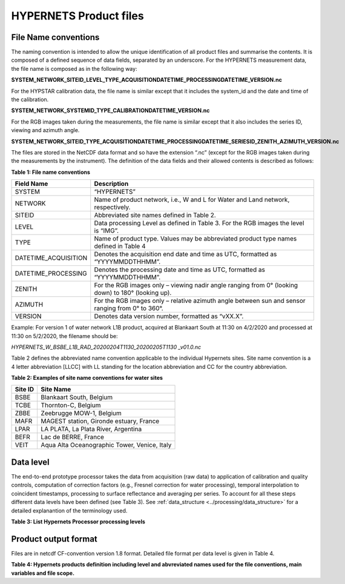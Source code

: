 .. files - algorithm theoretical basis
   Author: seh2
   Email: sam.hunt@npl.co.uk
   Created: 6/11/20

.. _files:


HYPERNETS Product files
~~~~~~~~~~~~~~~~~~~~~~~~~~~

File Name conventions
---------------------

The naming convention is intended to allow the unique identification of all product files and summarise the contents. It is composed of a defined sequence of data fields, separated by an underscore. For the HYPERNETS measurement data, the file name is composed as in the following way:

**SYSTEM_NETWORK_SITEID_LEVEL_TYPE_ACQUISITIONDATETIME_PROCESSINGDATETIME_VERSION.nc**

For the HYPSTAR calibration data, the file name is similar except that it includes the system_id and the date and time of the calibration.

**SYSTEM_NETWORK_SYSTEMID_TYPE_CALIBRATIONDATETIME_VERSION.nc**

For the RGB images taken during the measurements, the file name is similar except that it also includes the series ID, viewing and azimuth angle. 

**SYSTEM_NETWORK_SITEID_TYPE_ACQUISITIONDATETIME_PROCESSINGDATETIME_SERIESID_ZENITH_AZIMUTH_VERSION.nc**

The files are stored in the NetCDF data format and so have the extension “.nc” (except for the RGB images taken during the measurements by the instrument). The definition of the data fields and their allowed contents is described as follows:

**Table 1: File name conventions**

+----------------------+------------------------------------------------------------------------------------------------------+
|Field Name            | Description                                                                                          |
+======================+======================================================================================================+
| SYSTEM               | “HYPERNETS”                                                                                          |
+----------------------+------------------------------------------------------------------------------------------------------+
| NETWORK              | Name of product network, i.e., W and L for Water and Land network, respectively.                     |
+----------------------+------------------------------------------------------------------------------------------------------+
| SITEID               | Abbreviated site names defined in  Table 2.                                                          |
+----------------------+------------------------------------------------------------------------------------------------------+
| LEVEL                | Data processing Level as defined in  Table 3. For the RGB images the level is “IMG”.                 |
+----------------------+------------------------------------------------------------------------------------------------------+
| TYPE                 | Name of product type. Values may be abbreviated product type names defined in  Table 4               |
+----------------------+------------------------------------------------------------------------------------------------------+
| DATETIME_ACQUISITION | Denotes the acquisition end date and time as UTC, formatted as “YYYYMMDDTHHMM”.                      |
+----------------------+------------------------------------------------------------------------------------------------------+
| DATETIME_PROCESSING  | Denotes the processing date and time as UTC, formatted as “YYYYMMDDTHHMM”.                           |
+----------------------+------------------------------------------------------------------------------------------------------+
| ZENITH               |For the RGB images only – viewing nadir angle ranging from 0° (looking down) to 180° (looking up).    |
+----------------------+------------------------------------------------------------------------------------------------------+
| AZIMUTH              | For the RGB images only – relative azimuth angle between sun and sensor ranging from 0° to 360°.     |
+----------------------+------------------------------------------------------------------------------------------------------+
| VERSION              | Denotes data version number, formatted as “vXX.X”.                                                   |
+----------------------+------------------------------------------------------------------------------------------------------+


Example:
For version 1 of water network L1B product, acquired at Blankaart South at 11:30 on 4/2/2020 and processed at 11:30 on 5/2/2020, the filename should be:

*HYPERNETS_W_BSBE_L1B_RAD_20200204T1130_20200205T1130 _v01.0.nc*

Table 2 defines the abbreviated name convention applicable to the individual Hypernets sites. Site name convention is a 4 letter abbreviation [LLCC] with LL standing for the location abbreviation and CC for the country abbreviation.

**Table 2: Examples of site name conventions for water sites**

+---------+----------------------------------------------------------+
| Site ID | Site Name                                                |
+=========+==========================================================+
| BSBE    | Blankaart South, Belgium                                 |
+---------+----------------------------------------------------------+
| TCBE    | Thornton-C, Belgium                                      |
+---------+----------------------------------------------------------+
| ZBBE    | Zeebrugge MOW-1, Belgium                                 |
+---------+----------------------------------------------------------+
| MAFR    | MAGEST station, Gironde estuary, France                  |
+---------+----------------------------------------------------------+
| LPAR    | LA PLATA, La Plata River, Argentina                      |
+---------+----------------------------------------------------------+
| BEFR    | Lac de BERRE, France                                     |
+---------+----------------------------------------------------------+
| VEIT    | Aqua Alta Oceanographic Tower, Venice, Italy             |
+---------+----------------------------------------------------------+

Data level
----------
The end-to-end prototype processor takes the data from acquisition (raw data) to application of calibration and quality controls, computation of correction factors (e.g., Fresnel correction for water processing), temporal interpolation to coincident timestamps, processing to surface reflectance and averaging per series. To account for all these steps different data levels have been defined (see Table 3). See :ref:`data_structure <../processing/data_structure>` for a detailed explanantion of the terminology used.

**Table 3: List Hypernets Processor processing levels**

.. csv-table::
   :file: table_datalevel.csv
   :class: longtable
   :widths: 1 1 4 4
   :header-rows: 1


Product output format
----------------------
Files are in netcdf CF-convention version 1.8 format. Detailed file format per data level is given in Table 4.

**Table 4: Hypernets products definition including level and abvreviated names used for the file conventions, main variables and file scope.**

.. csv-table::
   :file: table_dataformat.csv
   :class: longtable
   :widths: 1 1 4 4 4
   :header-rows: 1













